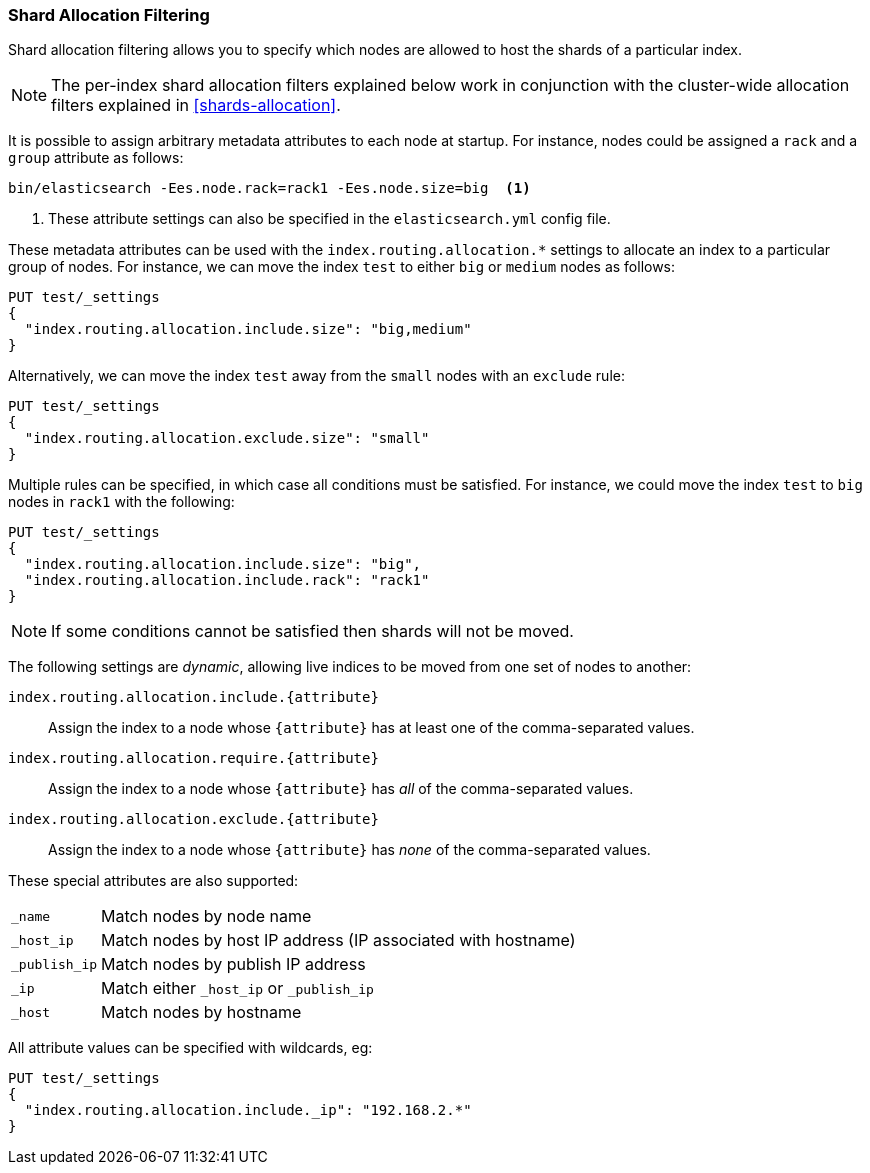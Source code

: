 [[shard-allocation-filtering]]
=== Shard Allocation Filtering

Shard allocation filtering allows you to specify which nodes are allowed
to host the shards of a particular index.

NOTE: The per-index shard allocation filters explained below work in
conjunction with the cluster-wide allocation filters explained in
<<shards-allocation>>.

It is possible to assign arbitrary metadata attributes to each node at
startup.  For instance, nodes could be assigned a `rack` and a `group`
attribute as follows:

[source,sh]
------------------------
bin/elasticsearch -Ees.node.rack=rack1 -Ees.node.size=big  <1>
------------------------
<1> These attribute settings can also be specified in the `elasticsearch.yml` config file.

These metadata attributes can be used with the
`index.routing.allocation.*` settings to allocate an index to a particular
group of nodes.  For instance, we can move the index `test` to either `big` or
`medium` nodes as follows:

[source,js]
------------------------
PUT test/_settings
{
  "index.routing.allocation.include.size": "big,medium"
}
------------------------
// AUTOSENSE

Alternatively, we can move the index `test` away from the `small` nodes with
an `exclude` rule:

[source,js]
------------------------
PUT test/_settings
{
  "index.routing.allocation.exclude.size": "small"
}
------------------------
// AUTOSENSE

Multiple rules can be specified, in which case all conditions must be
satisfied.  For instance, we could move the index `test` to `big` nodes in
`rack1` with the following:

[source,js]
------------------------
PUT test/_settings
{
  "index.routing.allocation.include.size": "big",
  "index.routing.allocation.include.rack": "rack1"
}
------------------------
// AUTOSENSE

NOTE: If some conditions cannot be satisfied then shards will not be moved.

The following settings are _dynamic_, allowing live indices to be moved from
one set of nodes to another:

`index.routing.allocation.include.{attribute}`::

    Assign the index to a node whose `{attribute}` has at least one of the
    comma-separated values.

`index.routing.allocation.require.{attribute}`::

    Assign the index to a node whose `{attribute}` has _all_ of the
    comma-separated values.

`index.routing.allocation.exclude.{attribute}`::

    Assign the index to a node whose `{attribute}` has _none_ of the
    comma-separated values.

These special attributes are also supported:

[horizontal]
`_name`::       Match nodes by node name
`_host_ip`::    Match nodes by host IP address (IP associated with hostname)
`_publish_ip`:: Match nodes by publish IP address
`_ip`::         Match either `_host_ip` or `_publish_ip`
`_host`::       Match nodes by hostname

All attribute values can be specified with wildcards, eg:

[source,js]
------------------------
PUT test/_settings
{
  "index.routing.allocation.include._ip": "192.168.2.*"
}
------------------------
// AUTOSENSE
